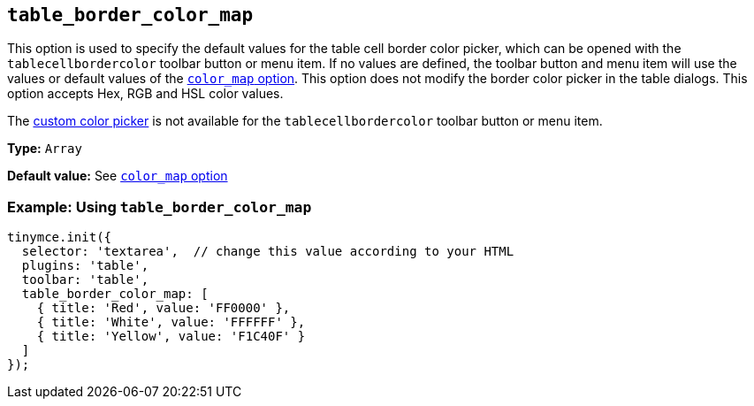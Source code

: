 [[table_border_color_map]]
== `+table_border_color_map+`

This option is used to specify the default values for the table cell border color picker, which can be opened with the `+tablecellbordercolor+` toolbar button or menu item. If no values are defined, the toolbar button and menu item will use the values or default values of the xref:user-formatting-options.adoc#color_map[`+color_map+` option]. This option does not modify the border color picker in the table dialogs. This option accepts Hex, RGB and HSL color values.

The xref:user-formatting-options.adoc#custom_colors[custom color picker] is not available for the `+tablecellbordercolor+` toolbar button or menu item.

*Type:* `+Array+`

*Default value:* See xref:user-formatting-options.adoc#color_map[`+color_map+` option]

=== Example: Using `+table_border_color_map+`

[source,js]
----
tinymce.init({
  selector: 'textarea',  // change this value according to your HTML
  plugins: 'table',
  toolbar: 'table',
  table_border_color_map: [
    { title: 'Red', value: 'FF0000' },
    { title: 'White', value: 'FFFFFF' },
    { title: 'Yellow', value: 'F1C40F' }
  ]
});
----

